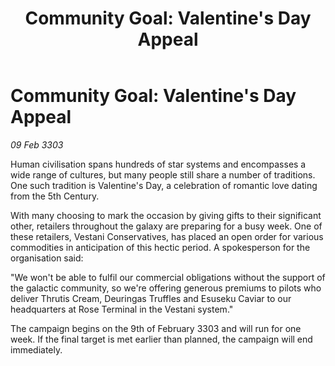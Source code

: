 :PROPERTIES:
:ID:       7eb30501-2c0b-4ee1-9472-9f3c5c0be05a
:END:
#+title: Community Goal: Valentine's Day Appeal
#+filetags: :CommunityGoal:3303:galnet:

* Community Goal: Valentine's Day Appeal

/09 Feb 3303/

Human civilisation spans hundreds of star systems and encompasses a wide range of cultures, but many people still share a number of traditions. One such tradition is Valentine's Day, a celebration of romantic love dating from the 5th Century. 

With many choosing to mark the occasion by giving gifts to their significant other, retailers throughout the galaxy are preparing for a busy week. One of these retailers, Vestani Conservatives, has placed an open order for various commodities in anticipation of this hectic period. A spokesperson for the organisation said: 

"We won't be able to fulfil our commercial obligations without the support of the galactic community, so we're offering generous premiums to pilots who deliver  Thrutis Cream, Deuringas Truffles and Esuseku Caviar to our headquarters at Rose Terminal in the Vestani system." 

The campaign begins on the 9th of February 3303 and will run for one week. If the final target is met earlier than planned, the campaign will end immediately.
